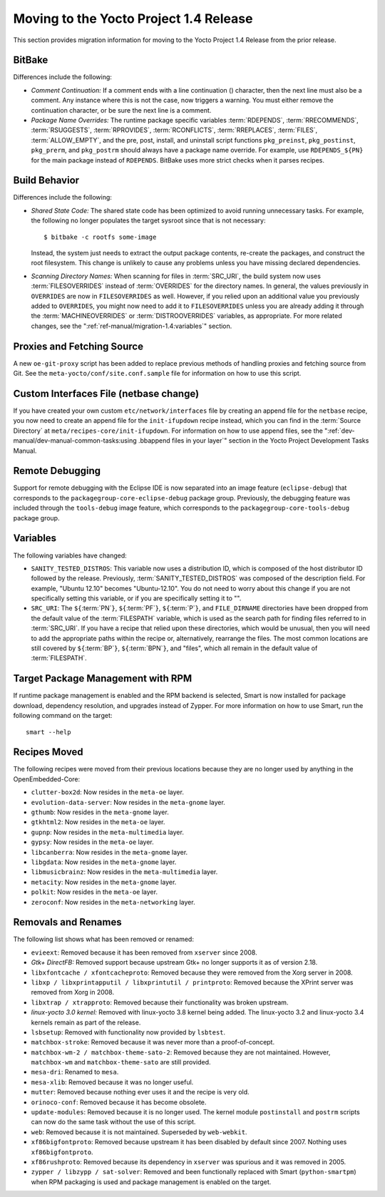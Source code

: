 Moving to the Yocto Project 1.4 Release
=======================================

This section provides migration information for moving to the Yocto
Project 1.4 Release from the prior release.

.. _migration-1.4-bitbake:

BitBake
-------

Differences include the following:

-  *Comment Continuation:* If a comment ends with a line continuation
   (\) character, then the next line must also be a comment. Any
   instance where this is not the case, now triggers a warning. You must
   either remove the continuation character, or be sure the next line is
   a comment.

-  *Package Name Overrides:* The runtime package specific variables
   :term:`RDEPENDS`,
   :term:`RRECOMMENDS`,
   :term:`RSUGGESTS`,
   :term:`RPROVIDES`,
   :term:`RCONFLICTS`,
   :term:`RREPLACES`, :term:`FILES`,
   :term:`ALLOW_EMPTY`, and the pre, post, install,
   and uninstall script functions ``pkg_preinst``, ``pkg_postinst``,
   ``pkg_prerm``, and ``pkg_postrm`` should always have a package name
   override. For example, use ``RDEPENDS_${PN}`` for the main package
   instead of ``RDEPENDS``. BitBake uses more strict checks when it
   parses recipes.

.. _migration-1.4-build-behavior:

Build Behavior
--------------

Differences include the following:

-  *Shared State Code:* The shared state code has been optimized to
   avoid running unnecessary tasks. For example, the following no longer
   populates the target sysroot since that is not necessary:
   ::

      $ bitbake -c rootfs some-image

   Instead, the system just needs to extract the
   output package contents, re-create the packages, and construct the
   root filesystem. This change is unlikely to cause any problems unless
   you have missing declared dependencies.

-  *Scanning Directory Names:* When scanning for files in
   :term:`SRC_URI`, the build system now uses
   :term:`FILESOVERRIDES` instead of
   :term:`OVERRIDES` for the directory names. In
   general, the values previously in ``OVERRIDES`` are now in
   ``FILESOVERRIDES`` as well. However, if you relied upon an additional
   value you previously added to ``OVERRIDES``, you might now need to
   add it to ``FILESOVERRIDES`` unless you are already adding it through
   the :term:`MACHINEOVERRIDES` or
   :term:`DISTROOVERRIDES` variables, as
   appropriate. For more related changes, see the
   ":ref:`ref-manual/migration-1.4:variables`" section.

.. _migration-1.4-proxies-and-fetching-source:

Proxies and Fetching Source
---------------------------

A new ``oe-git-proxy`` script has been added to replace previous methods
of handling proxies and fetching source from Git. See the
``meta-yocto/conf/site.conf.sample`` file for information on how to use
this script.

.. _migration-1.4-custom-interfaces-file-netbase-change:

Custom Interfaces File (netbase change)
---------------------------------------

If you have created your own custom ``etc/network/interfaces`` file by
creating an append file for the ``netbase`` recipe, you now need to
create an append file for the ``init-ifupdown`` recipe instead, which
you can find in the :term:`Source Directory` at
``meta/recipes-core/init-ifupdown``. For information on how to use
append files, see the
":ref:`dev-manual/dev-manual-common-tasks:using .bbappend files in your layer`"
section in the Yocto Project Development Tasks Manual.

.. _migration-1.4-remote-debugging:

Remote Debugging
----------------

Support for remote debugging with the Eclipse IDE is now separated into
an image feature (``eclipse-debug``) that corresponds to the
``packagegroup-core-eclipse-debug`` package group. Previously, the
debugging feature was included through the ``tools-debug`` image
feature, which corresponds to the ``packagegroup-core-tools-debug``
package group.

.. _migration-1.4-variables:

Variables
---------

The following variables have changed:

-  ``SANITY_TESTED_DISTROS``: This variable now uses a distribution
   ID, which is composed of the host distributor ID followed by the
   release. Previously,
   :term:`SANITY_TESTED_DISTROS` was
   composed of the description field. For example, "Ubuntu 12.10"
   becomes "Ubuntu-12.10". You do not need to worry about this change if
   you are not specifically setting this variable, or if you are
   specifically setting it to "".

-  ``SRC_URI``: The ``${``\ :term:`PN`\ ``}``,
   ``${``\ :term:`PF`\ ``}``,
   ``${``\ :term:`P`\ ``}``, and ``FILE_DIRNAME`` directories
   have been dropped from the default value of the
   :term:`FILESPATH` variable, which is used as the
   search path for finding files referred to in
   :term:`SRC_URI`. If you have a recipe that relied upon
   these directories, which would be unusual, then you will need to add
   the appropriate paths within the recipe or, alternatively, rearrange
   the files. The most common locations are still covered by ``${``\ :term:`BP`\ ``}``,
   ``${``\ :term:`BPN`\ ``}``, and "files", which all remain in the default value of
   :term:`FILESPATH`.

.. _migration-target-package-management-with-rpm:

Target Package Management with RPM
----------------------------------

If runtime package management is enabled and the RPM backend is
selected, Smart is now installed for package download, dependency
resolution, and upgrades instead of Zypper. For more information on how
to use Smart, run the following command on the target:
::

   smart --help

.. _migration-1.4-recipes-moved:

Recipes Moved
-------------

The following recipes were moved from their previous locations because
they are no longer used by anything in the OpenEmbedded-Core:

-  ``clutter-box2d``: Now resides in the ``meta-oe`` layer.

-  ``evolution-data-server``: Now resides in the ``meta-gnome`` layer.

-  ``gthumb``: Now resides in the ``meta-gnome`` layer.

-  ``gtkhtml2``: Now resides in the ``meta-oe`` layer.

-  ``gupnp``: Now resides in the ``meta-multimedia`` layer.

-  ``gypsy``: Now resides in the ``meta-oe`` layer.

-  ``libcanberra``: Now resides in the ``meta-gnome`` layer.

-  ``libgdata``: Now resides in the ``meta-gnome`` layer.

-  ``libmusicbrainz``: Now resides in the ``meta-multimedia`` layer.

-  ``metacity``: Now resides in the ``meta-gnome`` layer.

-  ``polkit``: Now resides in the ``meta-oe`` layer.

-  ``zeroconf``: Now resides in the ``meta-networking`` layer.

.. _migration-1.4-removals-and-renames:

Removals and Renames
--------------------

The following list shows what has been removed or renamed:

-  ``evieext``: Removed because it has been removed from ``xserver``
   since 2008.

-  *Gtk+ DirectFB:* Removed support because upstream Gtk+ no longer
   supports it as of version 2.18.

-  ``libxfontcache / xfontcacheproto``: Removed because they were
   removed from the Xorg server in 2008.

-  ``libxp / libxprintapputil / libxprintutil / printproto``: Removed
   because the XPrint server was removed from Xorg in 2008.

-  ``libxtrap / xtrapproto``: Removed because their functionality was
   broken upstream.

-  *linux-yocto 3.0 kernel:* Removed with linux-yocto 3.8 kernel being
   added. The linux-yocto 3.2 and linux-yocto 3.4 kernels remain as part
   of the release.

-  ``lsbsetup``: Removed with functionality now provided by
   ``lsbtest``.

-  ``matchbox-stroke``: Removed because it was never more than a
   proof-of-concept.

-  ``matchbox-wm-2 / matchbox-theme-sato-2``: Removed because they are
   not maintained. However, ``matchbox-wm`` and ``matchbox-theme-sato``
   are still provided.

-  ``mesa-dri``: Renamed to ``mesa``.

-  ``mesa-xlib``: Removed because it was no longer useful.

-  ``mutter``: Removed because nothing ever uses it and the recipe is
   very old.

-  ``orinoco-conf``: Removed because it has become obsolete.

-  ``update-modules``: Removed because it is no longer used. The
   kernel module ``postinstall`` and ``postrm`` scripts can now do the
   same task without the use of this script.

-  ``web``: Removed because it is not maintained. Superseded by
   ``web-webkit``.

-  ``xf86bigfontproto``: Removed because upstream it has been disabled
   by default since 2007. Nothing uses ``xf86bigfontproto``.

-  ``xf86rushproto``: Removed because its dependency in ``xserver``
   was spurious and it was removed in 2005.

-  ``zypper / libzypp / sat-solver``: Removed and been functionally
   replaced with Smart (``python-smartpm``) when RPM packaging is used
   and package management is enabled on the target.

